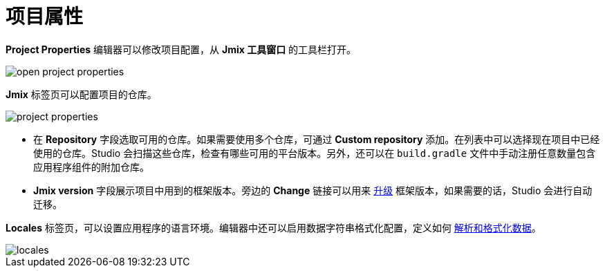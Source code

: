 = 项目属性

*Project Properties* 编辑器可以修改项目配置，从 *Jmix 工具窗口* 的工具栏打开。

image::open-project-properties.png[align="center"]

*Jmix* 标签页可以配置项目的仓库。

image::project-properties.png[align="center"]

* 在 *Repository* 字段选取可用的仓库。如果需要使用多个仓库，可通过 *Custom repository* 添加。在列表中可以选择现在项目中已经使用的仓库。Studio 会扫描这些仓库，检查有哪些可用的平台版本。另外，还可以在 `build.gradle` 文件中手动注册任意数量包含应用程序组件的附加仓库。
* *Jmix version* 字段展示项目中用到的框架版本。旁边的 *Change* 链接可以用来 xref:studio:project.adoc#upgrading-project[升级] 框架版本，如果需要的话，Studio 会进行自动迁移。

*Locales* 标签页，可以设置应用程序的语言环境。编辑器中还可以启用数据字符串格式化配置，定义如何 xref:data-model:data-types.adoc#localized-format-strings[解析和格式化数据]。

image::locales.png[align="center"]
